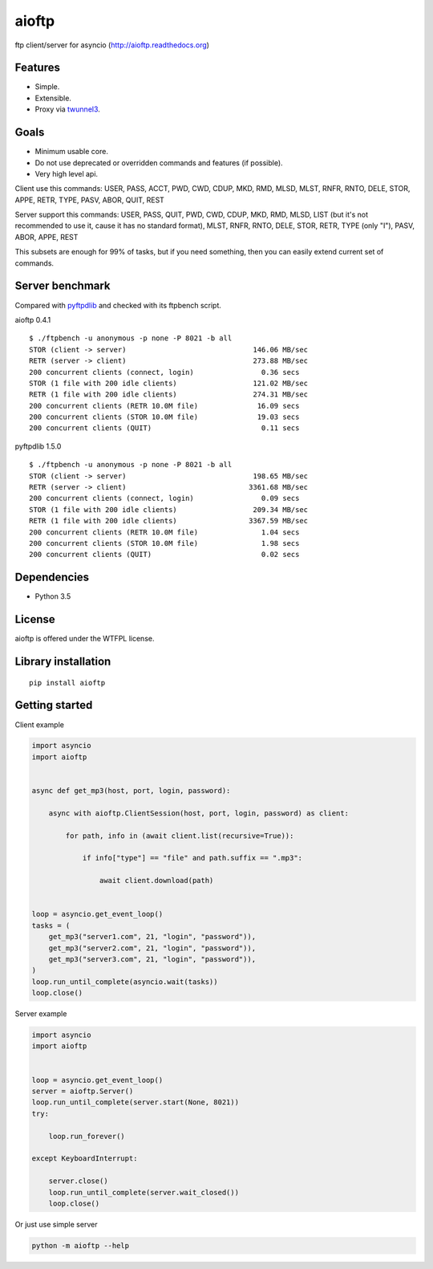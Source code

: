 .. aioftp documentation master file, created by
   sphinx-quickstart on Fri Apr 17 16:21:03 2015.
   You can adapt this file completely to your liking, but it should at least
   contain the root `toctree` directive.

aioftp
======

.. image:: https://img.shields.io/travis/pohmelie/aioftp.svg
    :target: https://travis-ci.org/pohmelie/aioftp

.. image:: https://img.shields.io/coveralls/pohmelie/aioftp.svg
    :target: https://coveralls.io/github/pohmelie/aioftp

.. image:: https://img.shields.io/pypi/v/aioftp.svg
    :target: https://pypi.python.org/pypi/aioftp

.. image:: https://img.shields.io/pypi/pyversions/aioftp.svg
    :target: https://pypi.python.org/pypi/aioftp

ftp client/server for asyncio (http://aioftp.readthedocs.org)

.. _GitHub: https://github.com/pohmelie/aioftp

Features
--------

- Simple.
- Extensible.
- Proxy via `twunnel3 <https://github.com/jvansteirteghem/twunnel3>`_.

Goals
-----

- Minimum usable core.
- Do not use deprecated or overridden commands and features (if possible).
- Very high level api.

Client use this commands: USER, PASS, ACCT, PWD, CWD, CDUP, MKD, RMD, MLSD,
MLST, RNFR, RNTO, DELE, STOR, APPE, RETR, TYPE, PASV, ABOR, QUIT, REST

Server support this commands: USER, PASS, QUIT, PWD, CWD, CDUP, MKD, RMD, MLSD,
LIST (but it's not recommended to use it, cause it has no standard format),
MLST, RNFR, RNTO, DELE, STOR, RETR, TYPE (only "I"), PASV, ABOR, APPE, REST

This subsets are enough for 99% of tasks, but if you need something, then you
can easily extend current set of commands.

Server benchmark
----------------

Compared with `pyftpdlib <https://github.com/giampaolo/pyftpdlib>`_ and
checked with its ftpbench script.

aioftp 0.4.1

::

    $ ./ftpbench -u anonymous -p none -P 8021 -b all
    STOR (client -> server)                              146.06 MB/sec
    RETR (server -> client)                              273.88 MB/sec
    200 concurrent clients (connect, login)                0.36 secs
    STOR (1 file with 200 idle clients)                  121.02 MB/sec
    RETR (1 file with 200 idle clients)                  274.31 MB/sec
    200 concurrent clients (RETR 10.0M file)              16.09 secs
    200 concurrent clients (STOR 10.0M file)              19.03 secs
    200 concurrent clients (QUIT)                          0.11 secs

pyftpdlib 1.5.0

::

    $ ./ftpbench -u anonymous -p none -P 8021 -b all
    STOR (client -> server)                              198.65 MB/sec
    RETR (server -> client)                             3361.68 MB/sec
    200 concurrent clients (connect, login)                0.09 secs
    STOR (1 file with 200 idle clients)                  209.34 MB/sec
    RETR (1 file with 200 idle clients)                 3367.59 MB/sec
    200 concurrent clients (RETR 10.0M file)               1.04 secs
    200 concurrent clients (STOR 10.0M file)               1.98 secs
    200 concurrent clients (QUIT)                          0.02 secs

Dependencies
------------

- Python 3.5

License
-------

aioftp is offered under the WTFPL license.

Library installation
--------------------

::

   pip install aioftp

Getting started
---------------

Client example

.. code-block:: python

    import asyncio
    import aioftp


    async def get_mp3(host, port, login, password):

        async with aioftp.ClientSession(host, port, login, password) as client:

            for path, info in (await client.list(recursive=True)):

                if info["type"] == "file" and path.suffix == ".mp3":

                    await client.download(path)


    loop = asyncio.get_event_loop()
    tasks = (
        get_mp3("server1.com", 21, "login", "password")),
        get_mp3("server2.com", 21, "login", "password")),
        get_mp3("server3.com", 21, "login", "password")),
    )
    loop.run_until_complete(asyncio.wait(tasks))
    loop.close()

Server example

.. code-block:: python

    import asyncio
    import aioftp


    loop = asyncio.get_event_loop()
    server = aioftp.Server()
    loop.run_until_complete(server.start(None, 8021))
    try:

        loop.run_forever()

    except KeyboardInterrupt:

        server.close()
        loop.run_until_complete(server.wait_closed())
        loop.close()

Or just use simple server

.. code-block:: shell

    python -m aioftp --help
